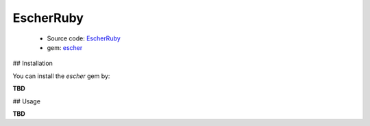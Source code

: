 EscherRuby
==========

 * Source code: `EscherRuby <https://github.com/emartech/escher-ruby>`_
 * gem: `escher <https://rubygems.org/gems/escher>`_

## Installation

You can install the *escher* gem by:

**TBD**

## Usage

**TBD**